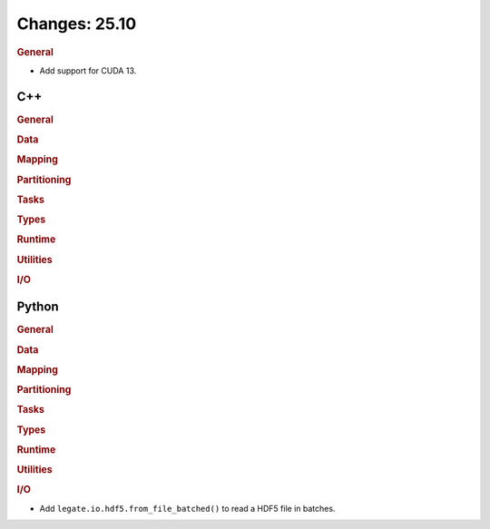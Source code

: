 ..
  SPDX-FileCopyrightText: Copyright (c) 2022-2025 NVIDIA CORPORATION & AFFILIATES. All rights reserved.
  SPDX-License-Identifier: Apache-2.0

Changes: 25.10
==============
..
   STYLE:
   * Capitalize sentences.
   * Use the imperative tense: Add, Improve, Change, etc.
   * Use a period (.) at the end of entries.
   * Be concise yet informative.
   * If possible, provide an executive summary of the new feature, but do not
     just repeat its doc string. However, if the feature requires changes from
     the user, then describe those changes in detail, and provide examples of
     the changes required.


.. rubric:: General

- Add support for CUDA 13.

C++
---

.. rubric:: General

.. rubric:: Data

.. rubric:: Mapping

.. rubric:: Partitioning

.. rubric:: Tasks

.. rubric:: Types

.. rubric:: Runtime

.. rubric:: Utilities

.. rubric:: I/O


Python
------

.. rubric:: General

.. rubric:: Data

.. rubric:: Mapping

.. rubric:: Partitioning

.. rubric:: Tasks

.. rubric:: Types

.. rubric:: Runtime

.. rubric:: Utilities

.. rubric:: I/O

- Add ``legate.io.hdf5.from_file_batched()`` to read a HDF5 file in batches.
